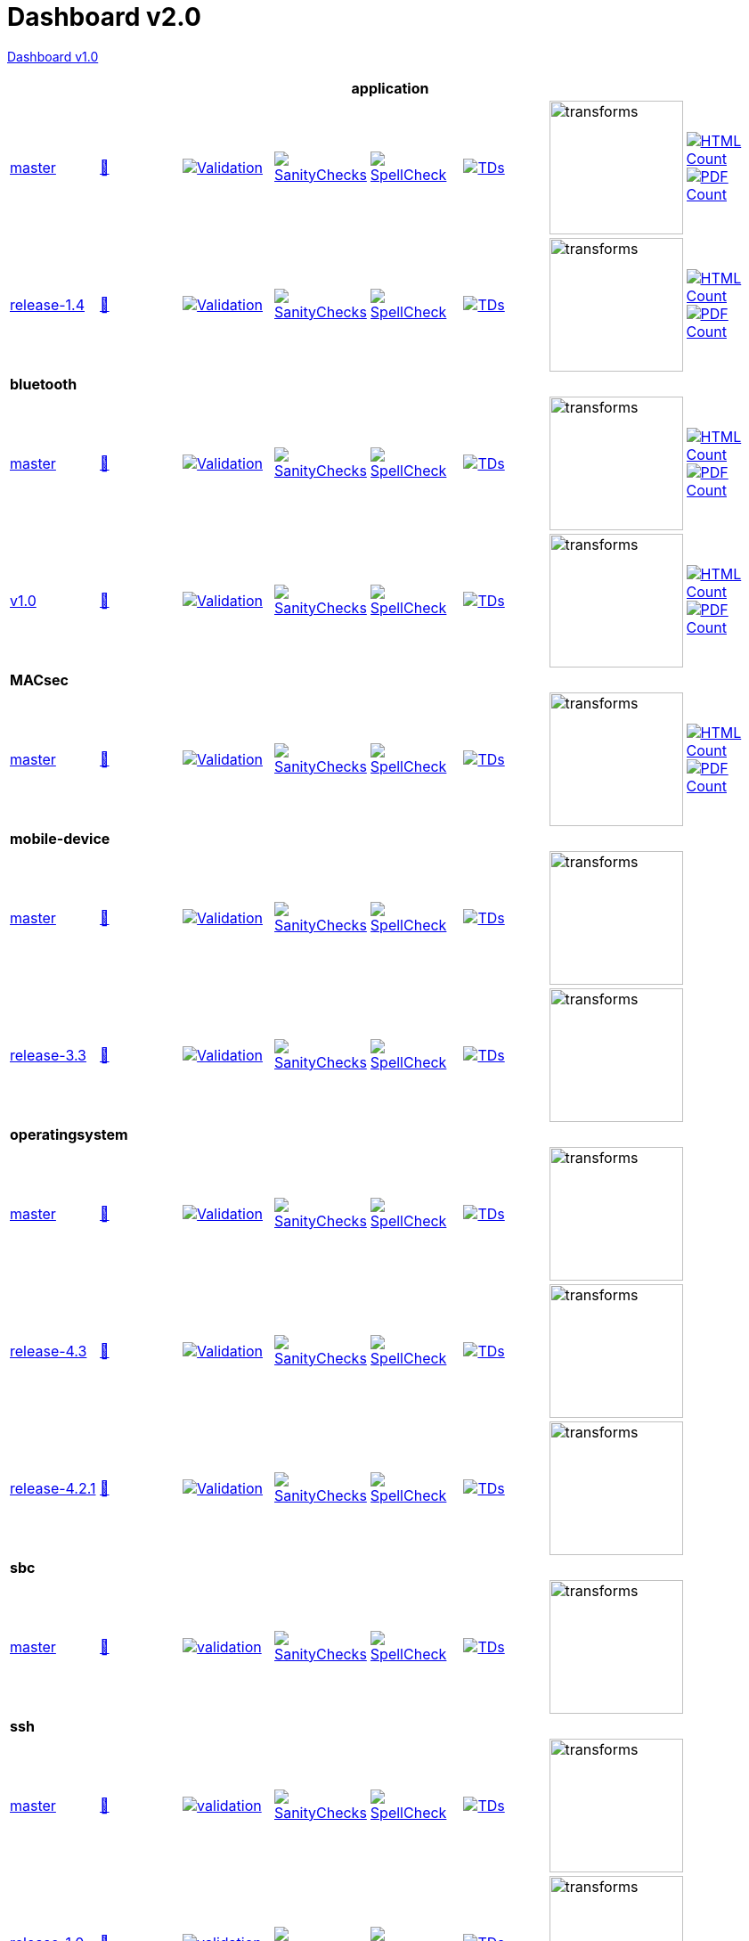 = Dashboard v2.0

link:https://github.com/commoncriteria/.github/blob/master/profile/README.md[Dashboard v1.0]

[cols="1,1,1,1,1,1,1,1"]
|===
8+|*application*

| https://github.com/commoncriteria/tls/tree/master[master] 
a| https://commoncriteria.github.io/tls/master/tls-release.html[📄]
a|[link=https://github.com/commoncriteria/tls/blob/gh-pages/master/ValidationReport.txt]
image::https://raw.githubusercontent.com/commoncriteria/tls/gh-pages/master/validation.svg[Validation]
a|[link=https://github.com/commoncriteria/tls/blob/gh-pages/master/SanityChecksOutput.md]
image::https://raw.githubusercontent.com/commoncriteria/tls/gh-pages/master/warnings.svg[SanityChecks]
a|[link=https://github.com/commoncriteria/tls/blob/gh-pages/master/SpellCheckReport.txt]
image::https://raw.githubusercontent.com/commoncriteria/tls/gh-pages/master/spell-badge.svg[SpellCheck]
a|[link=https://github.com/commoncriteria/tls/blob/gh-pages/master/TDValidationReport.txt]
image::https://raw.githubusercontent.com/commoncriteria/tls/gh-pages/master/tds.svg[TDs]
a|image::https://raw.githubusercontent.com/commoncriteria/tls/gh-pages/master/transforms.svg[transforms,150]
a| [link=https://github.com/commoncriteria/tls/blob/gh-pages/master/HTMLs.adoc]
image::https://raw.githubusercontent.com/commoncriteria/tls/gh-pages/master/html_count.svg[HTML Count]
[link=https://github.com/commoncriteria/tls/blob/gh-pages/master/PDFs.adoc]
image::https://raw.githubusercontent.com/commoncriteria/tls/gh-pages/master/pdf_count.svg[PDF Count]

| https://github.com/commoncriteria/application/tree/release-1.4[release-1.4] 
a| https://commoncriteria.github.io/application/release-1.4/application-release.html[📄]
a|[link=https://github.com/commoncriteria/application/blob/gh-pages/release-1.4/ValidationReport.txt]
image::https://raw.githubusercontent.com/commoncriteria/application/gh-pages/release-1.4/validation.svg[Validation]
a|[link=https://github.com/commoncriteria/application/blob/gh-pages/release-1.4/SanityChecksOutput.md]
image::https://raw.githubusercontent.com/commoncriteria/application/gh-pages/release-1.4/warnings.svg[SanityChecks]
a|[link=https://github.com/commoncriteria/application/blob/gh-pages/release-1.4/SpellCheckReport.txt]
image::https://raw.githubusercontent.com/commoncriteria/application/gh-pages/release-1.4/spell-badge.svg[SpellCheck]
a|[link=https://github.com/commoncriteria/application/blob/gh-pages/release-1.4/TDValidationReport.txt]
image::https://raw.githubusercontent.com/commoncriteria/application/gh-pages/release-1.4/tds.svg[TDs]
a|image::https://raw.githubusercontent.com/commoncriteria/application/gh-pages/release-1.4/transforms.svg[transforms,150]
a| [link=https://github.com/commoncriteria/application/blob/gh-pages/release-1.4/HTMLs.adoc]
image::https://raw.githubusercontent.com/commoncriteria/application/gh-pages/release-1.4/html_count.svg[HTML Count]
[link=https://github.com/commoncriteria/application/blob/gh-pages/release-1.4/PDFs.adoc]
image::https://raw.githubusercontent.com/commoncriteria/application/gh-pages/release-1.4/pdf_count.svg[PDF Count]

8+|*bluetooth*

| https://github.com/commoncriteria/bluetooth/tree/master[master] 
a| https://commoncriteria.github.io/bluetooth/master/bluetooth-release.html[📄]
a|[link=https://github.com/commoncriteria/bluetooth/blob/gh-pages/master/ValidationReport.txt]
image::https://raw.githubusercontent.com/commoncriteria/bluetooth/gh-pages/master/validation.svg[Validation]
a|[link=https://github.com/commoncriteria/bluetooth/blob/gh-pages/master/SanityChecksOutput.md]
image::https://raw.githubusercontent.com/commoncriteria/bluetooth/gh-pages/master/warnings.svg[SanityChecks]
a|[link=https://github.com/commoncriteria/bluetooth/blob/gh-pages/master/SpellCheckReport.txt]
image::https://raw.githubusercontent.com/commoncriteria/bluetooth/gh-pages/master/spell-badge.svg[SpellCheck]
a|[link=https://github.com/commoncriteria/bluetooth/blob/gh-pages/master/TDValidationReport.txt]
image::https://raw.githubusercontent.com/commoncriteria/bluetooth/gh-pages/master/tds.svg[TDs]
a|image::https://raw.githubusercontent.com/commoncriteria/bluetooth/gh-pages/master/transforms.svg[transforms,150]
a| [link=https://github.com/commoncriteria/bluetooth/blob/gh-pages/master/HTMLs.adoc]
image::https://raw.githubusercontent.com/commoncriteria/bluetooth/gh-pages/master/html_count.svg[HTML Count]
[link=https://github.com/commoncriteria/bluetooth/blob/gh-pages/master/PDFs.adoc]
image::https://raw.githubusercontent.com/commoncriteria/bluetooth/gh-pages/master/pdf_count.svg[PDF Count]
| https://github.com/commoncriteria/bluetooth/tree/v1.0[v1.0] 
a| https://commoncriteria.github.io/bluetooth/v1.0/bluetooth-release.html[📄]
a|[link=https://github.com/commoncriteria/bluetooth/blob/gh-pages/v1.0/ValidationReport.txt]
image::https://raw.githubusercontent.com/commoncriteria/bluetooth/gh-pages/v1.0/validation.svg[Validation]
a|[link=https://github.com/commoncriteria/bluetooth/blob/gh-pages/v1.0/SanityChecksOutput.md]
image::https://raw.githubusercontent.com/commoncriteria/bluetooth/gh-pages/v1.0/warnings.svg[SanityChecks]
a|[link=https://github.com/commoncriteria/bluetooth/blob/gh-pages/v1.0/SpellCheckReport.txt]
image::https://raw.githubusercontent.com/commoncriteria/bluetooth/gh-pages/v1.0/spell-badge.svg[SpellCheck]
a|[link=https://github.com/commoncriteria/bluetooth/blob/gh-pages/v1.0/TDValidationReport.txt]
image::https://raw.githubusercontent.com/commoncriteria/bluetooth/gh-pages/v1.0/tds.svg[TDs]
a|image::https://raw.githubusercontent.com/commoncriteria/bluetooth/gh-pages/v1.0/transforms.svg[transforms,150]
a| [link=https://github.com/commoncriteria/bluetooth/blob/gh-pages/v1.0/HTMLs.adoc]
image::https://raw.githubusercontent.com/commoncriteria/bluetooth/gh-pages/v1.0/html_count.svg[HTML Count]
[link=https://github.com/commoncriteria/bluetooth/blob/gh-pages/v1.0/PDFs.adoc]
image::https://raw.githubusercontent.com/commoncriteria/bluetooth/gh-pages/v1.0/pdf_count.svg[PDF Count]
8+| *MACsec*
| https://github.com/commoncriteria/MACsec/tree/master[master] 
a| https://commoncriteria.github.io/MACsec/master/MACsec-release.html[📄]
a|[link=https://github.com/commoncriteria/MACsec/blob/gh-pages/master/ValidationReport.txt]
image::https://raw.githubusercontent.com/commoncriteria/MACsec/gh-pages/master/validation.svg[Validation]
a|[link=https://github.com/commoncriteria/MACsec/blob/gh-pages/master/SanityChecksOutput.md]
image::https://raw.githubusercontent.com/commoncriteria/MACsec/gh-pages/master/warnings.svg[SanityChecks]
a|[link=https://github.com/commoncriteria/MACsec/blob/gh-pages/master/SpellCheckReport.txt]
image::https://raw.githubusercontent.com/commoncriteria/MACsec/gh-pages/master/spell-badge.svg[SpellCheck]
a|[link=https://github.com/commoncriteria/MACsec/blob/gh-pages/master/TDValidationReport.txt]
image::https://raw.githubusercontent.com/commoncriteria/MACsec/gh-pages/master/tds.svg[TDs]
a|image::https://raw.githubusercontent.com/commoncriteria/MACsec/gh-pages/master/transforms.svg[transforms,150]
a| [link=https://github.com/commoncriteria/MACsec/blob/gh-pages/master/HTMLs.adoc]
image::https://raw.githubusercontent.com/commoncriteria/MACsec/gh-pages/master/html_count.svg[HTML Count]
[link=https://github.com/commoncriteria/MACsec/blob/gh-pages/master/PDFs.adoc]
image::https://raw.githubusercontent.com/commoncriteria/MACsec/gh-pages/master/pdf_count.svg[PDF Count]


8+| *mobile-device*
| https://github.com/commoncriteria/mobile-device/tree/master[master] 
a| https://commoncriteria.github.io/mobile-device/master/mobile-device-release.html[📄]
a|[link=https://github.com/commoncriteria/mobile-device/blob/gh-pages/master/ValidationReport.txt]
image::https://raw.githubusercontent.com/commoncriteria/mobile-device/gh-pages/master/validation.svg[Validation]
a|[link=https://github.com/commoncriteria/mobile-device/blob/gh-pages/master/SanityChecksOutput.md]
image::https://raw.githubusercontent.com/commoncriteria/mobile-device/gh-pages/master/warnings.svg[SanityChecks]
a|[link=https://github.com/commoncriteria/mobile-device/blob/gh-pages/master/SpellCheckReport.txt]
image::https://raw.githubusercontent.com/commoncriteria/mobile-device/gh-pages/master/spell-badge.svg[SpellCheck]
a|[link=https://github.com/commoncriteria/mobile-device/blob/gh-pages/master/TDValidationReport.txt]
image::https://raw.githubusercontent.com/commoncriteria/mobile-device/gh-pages/master/tds.svg[TDs]
a|image::https://raw.githubusercontent.com/commoncriteria/mobile-device/gh-pages/master/transforms.svg[transforms,150]
a| 
| https://github.com/commoncriteria/mobile-device/tree/release-3.3[release-3.3] 
a| https://commoncriteria.github.io/mobile-device/release-3.3/mobile-device-release.html[📄]
a|[link=https://github.com/commoncriteria/mobile-device/blob/gh-pages/release-3.3/ValidationReport.txt]
image::https://raw.githubusercontent.com/commoncriteria/mobile-device/gh-pages/release-3.3/validation.svg[Validation]
a|[link=https://github.com/commoncriteria/mobile-device/blob/gh-pages/release-3.3/SanityChecksOutput.md]
image::https://raw.githubusercontent.com/commoncriteria/mobile-device/gh-pages/release-3.3/warnings.svg[SanityChecks]
a|[link=https://github.com/commoncriteria/mobile-device/blob/gh-pages/release-3.3/SpellCheckReport.txt]
image::https://raw.githubusercontent.com/commoncriteria/mobile-device/gh-pages/release-3.3/spell-badge.svg[SpellCheck]
a|[link=https://github.com/commoncriteria/mobile-device/blob/gh-pages/release-3.3/TDValidationReport.txt]
image::https://raw.githubusercontent.com/commoncriteria/mobile-device/gh-pages/release-3.3/tds.svg[TDs]
a|image::https://raw.githubusercontent.com/commoncriteria/mobile-device/gh-pages/release-3.3/transforms.svg[transforms,150]
a| 

8+| *operatingsystem*
| https://github.com/commoncriteria/operatingsystem/tree/master[master] 
a| https://commoncriteria.github.io/operatingsystem/master/operatingsystem-release.html[📄]
a|[link=https://github.com/commoncriteria/operatingsystem/blob/gh-pages/master/ValidationReport.txt]
image::https://raw.githubusercontent.com/commoncriteria/operatingsystem/gh-pages/master/validation.svg[Validation]
a|[link=https://github.com/commoncriteria/operatingsystem/blob/gh-pages/master/SanityChecksOutput.md]
image::https://raw.githubusercontent.com/commoncriteria/operatingsystem/gh-pages/master/warnings.svg[SanityChecks]
a|[link=https://github.com/commoncriteria/operatingsystem/blob/gh-pages/master/SpellCheckReport.txt]
image::https://raw.githubusercontent.com/commoncriteria/operatingsystem/gh-pages/master/spell-badge.svg[SpellCheck]
a|[link=https://github.com/commoncriteria/operatingsystem/blob/gh-pages/master/TDValidationReport.txt]
image::https://raw.githubusercontent.com/commoncriteria/operatingsystem/gh-pages/master/tds.svg[TDs]
a|image::https://raw.githubusercontent.com/commoncriteria/operatingsystem/gh-pages/master/transforms.svg[transforms,150]
a| 
| https://github.com/commoncriteria/operatingsystem/tree/release-4.3[release-4.3] 
a| https://commoncriteria.github.io/operatingsystem/release-4.3/operatingsystem-release.html[📄]
a|[link=https://github.com/commoncriteria/operatingsystem/blob/gh-pages/release-4.3/ValidationReport.txt]
image::https://raw.githubusercontent.com/commoncriteria/operatingsystem/gh-pages/release-4.3/validation.svg[Validation]
a|[link=https://github.com/commoncriteria/operatingsystem/blob/gh-pages/release-4.3/SanityChecksOutput.md]
image::https://raw.githubusercontent.com/commoncriteria/operatingsystem/gh-pages/release-4.3/warnings.svg[SanityChecks]
a|[link=https://github.com/commoncriteria/operatingsystem/blob/gh-pages/release-4.3/SpellCheckReport.txt]
image::https://raw.githubusercontent.com/commoncriteria/operatingsystem/gh-pages/release-4.3/spell-badge.svg[SpellCheck]
a|[link=https://github.com/commoncriteria/operatingsystem/blob/gh-pages/release-4.3/TDValidationReport.txt]
image::https://raw.githubusercontent.com/commoncriteria/operatingsystem/gh-pages/release-4.3/tds.svg[TDs]
a|image::https://raw.githubusercontent.com/commoncriteria/operatingsystem/gh-pages/release-4.3/transforms.svg[transforms,150]
a| 
| https://github.com/commoncriteria/operatingsystem/tree/release-4.2.1[release-4.2.1] 
a| https://commoncriteria.github.io/operatingsystem/release-4.2.1/operatingsystem-release.html[📄]
a|[link=https://github.com/commoncriteria/operatingsystem/blob/gh-pages/release-4.2.1/ValidationReport.txt]
image::https://raw.githubusercontent.com/commoncriteria/operatingsystem/gh-pages/release-4.2.1/validation.svg[Validation]
a|[link=https://github.com/commoncriteria/operatingsystem/blob/gh-pages/release-4.2.1/SanityChecksOutput.md]
image::https://raw.githubusercontent.com/commoncriteria/operatingsystem/gh-pages/release-4.2.1/warnings.svg[SanityChecks]
a|[link=https://github.com/commoncriteria/operatingsystem/blob/gh-pages/release-4.2.1/SpellCheckReport.txt]
image::https://raw.githubusercontent.com/commoncriteria/operatingsystem/gh-pages/release-4.2.1/spell-badge.svg[SpellCheck]
a|[link=https://github.com/commoncriteria/operatingsystem/blob/gh-pages/release-4.2.1/TDValidationReport.txt]
image::https://raw.githubusercontent.com/commoncriteria/operatingsystem/gh-pages/release-4.2.1/tds.svg[TDs]
a|image::https://raw.githubusercontent.com/commoncriteria/operatingsystem/gh-pages/release-4.2.1/transforms.svg[transforms,150]
a| 

8+| *sbc*
a| https://github.com/commoncriteria/sbc[master]
a| http://commoncriteria.github.io/sbc/master/sbc-release.html[📄]
a|[link=https://github.com/commoncriteria/sbc/blob/gh-pages/master/ValidationReport.txt] 
image::https://raw.githubusercontent.com/commoncriteria/sbc/gh-pages/master/validation.svg[validation]
a|[link=https://github.com/commoncriteria/sbc/blob/gh-pages/master/SanityChecksOutput.md]
image::https://raw.githubusercontent.com/commoncriteria/sbc/gh-pages/master/warnings.svg[SanityChecks]
a|[link=https://github.com/commoncriteria/sbc/blob/gh-pages/master/SpellCheckReport.txt]
image::https://raw.githubusercontent.com/commoncriteria/sbc/gh-pages/master/spell-badge.svg[SpellCheck]
a|[link=https://github.com/commoncriteria/sbc/blob/gh-pages/master/TDValidationReport.txt]
image::https://raw.githubusercontent.com/commoncriteria/sbc/gh-pages/master/tds.svg[TDs]
a|image::https://raw.githubusercontent.com/commoncriteria/sbc/gh-pages/master/transforms.svg[transforms,150]
a|

8+| *ssh*
a| https://github.com/commoncriteria/ssh[master]
a| http://commoncriteria.github.io/ssh/master/ssh-release.html[📄]
a|[link=https://github.com/commoncriteria/ssh/blob/gh-pages/master/ValidationReport.txt] 
image::https://raw.githubusercontent.com/commoncriteria/ssh/gh-pages/master/validation.svg[validation]
a|[link=https://github.com/commoncriteria/ssh/blob/gh-pages/master/SanityChecksOutput.md]
image::https://raw.githubusercontent.com/commoncriteria/ssh/gh-pages/master/warnings.svg[SanityChecks]
a|[link=https://github.com/commoncriteria/ssh/blob/gh-pages/master/SpellCheckReport.txt]
image::https://raw.githubusercontent.com/commoncriteria/ssh/gh-pages/master/spell-badge.svg[SpellCheck]
a|[link=https://github.com/commoncriteria/ssh/blob/gh-pages/master/TDValidationReport.txt]
image::https://raw.githubusercontent.com/commoncriteria/ssh/gh-pages/master/tds.svg[TDs]
a|image::https://raw.githubusercontent.com/commoncriteria/ssh/gh-pages/master/transforms.svg[transforms,150]
a|
a| https://github.com/commoncriteria/ssh/tree/release-1.0[release-1.0]
a| http://commoncriteria.github.io/release-1-0/ssh/ssh-release.html[📄]
a|[link=https://github.com/commoncriteria/ssh/blob/gh-pages/release-1.0/ValidationReport.txt] 
image::https://raw.githubusercontent.com/commoncriteria/ssh/gh-pages/release-1.0/validation.svg[validation]
a|[link=https://github.com/commoncriteria/ssh/blob/gh-pages/release-1.0/SanityChecksOutput.md]
image::https://raw.githubusercontent.com/commoncriteria/ssh/gh-pages/release-1.0/warnings.svg[SanityChecks]
a|[link=https://github.com/commoncriteria/ssh/blob/gh-pages/release-1.0/SpellCheckReport.txt]
image::https://raw.githubusercontent.com/commoncriteria/ssh/gh-pages/release-1.0/spell-badge.svg[SpellCheck]
a|[link=https://github.com/commoncriteria/ssh/blob/gh-pages/release-1.0/TDValidationReport.txt]
image::https://raw.githubusercontent.com/commoncriteria/ssh/gh-pages/release-1.0/tds.svg[TDs]
a|image::https://raw.githubusercontent.com/commoncriteria/ssh/gh-pages/release-1.0/transforms.svg[transforms,150]
a|

8+| *tls*
| https://github.com/commoncriteria/tls/tree/master[master] 
a| https://commoncriteria.github.io/tls/master/tls-release.html[📄]
a|[link=https://github.com/commoncriteria/tls/blob/gh-pages/master/ValidationReport.txt]
image::https://raw.githubusercontent.com/commoncriteria/tls/gh-pages/master/validation.svg[Validation]
a|[link=https://github.com/commoncriteria/tls/blob/gh-pages/master/SanityChecksOutput.md]
image::https://raw.githubusercontent.com/commoncriteria/tls/gh-pages/master/warnings.svg[SanityChecks]
a|[link=https://github.com/commoncriteria/tls/blob/gh-pages/master/SpellCheckReport.txt]
image::https://raw.githubusercontent.com/commoncriteria/tls/gh-pages/master/spell-badge.svg[SpellCheck]
a|[link=https://github.com/commoncriteria/tls/blob/gh-pages/master/TDValidationReport.txt]
image::https://raw.githubusercontent.com/commoncriteria/tls/gh-pages/master/tds.svg[TDs]
a|image::https://raw.githubusercontent.com/commoncriteria/tls/gh-pages/master/transforms.svg[transforms,150]
a| [link=https://github.com/commoncriteria/tls/blob/gh-pages/master/HTMLs.adoc]
image::https://raw.githubusercontent.com/commoncriteria/tls/gh-pages/master/html_count.svg[HTML Count]
[link=https://github.com/commoncriteria/tls/blob/gh-pages/master/PDFs.adoc]
image::https://raw.githubusercontent.com/commoncriteria/tls/gh-pages/master/pdf_count.svg[PDF Count]
a| https://github.com/commoncriteria/tls/tree/release-2.0[release-2.0] 
a| https://commoncriteria.github.io/tls/release-2.0/tls-release.html[📄]
a|[link=https://github.com/commoncriteria/tls/blob/gh-pages/release-2.0/ValidationReport.txt]
image::https://raw.githubusercontent.com/commoncriteria/tls/gh-pages/release-2.0/validation.svg[Validation]
a|[link=https://github.com/commoncriteria/tls/blob/gh-pages/release-2.0/SanityChecksOutput.md]
image::https://raw.githubusercontent.com/commoncriteria/tls/gh-pages/release-2.0/warnings.svg[SanityChecks]
a|[link=https://github.com/commoncriteria/tls/blob/gh-pages/release-2.0/SpellCheckReport.txt]
image::https://raw.githubusercontent.com/commoncriteria/tls/gh-pages/release-2.0/spell-badge.svg[SpellCheck]
a|[link=https://github.com/commoncriteria/tls/blob/gh-pages/release-2.0/TDValidationReport.txt]
image::https://raw.githubusercontent.com/commoncriteria/tls/gh-pages/release-2.0/tds.svg[TDs]
a|image::https://raw.githubusercontent.com/commoncriteria/tls/gh-pages/release-2.0/transforms.svg[transforms,150]
a| [link=https://github.com/commoncriteria/tls/blob/gh-pages/release-2.0/HTMLs.adoc]
image::https://raw.githubusercontent.com/commoncriteria/tls/gh-pages/release-2.0/html_count.svg[HTML Count]
[link=https://github.com/commoncriteria/tls/blob/gh-pages/release-2.0/PDFs.adoc]
image::https://raw.githubusercontent.com/commoncriteria/tls/gh-pages/release-2.0/pdf_count.svg[PDF Count]
a| https://github.com/commoncriteria/tls/tree/release-1.1[release-1.1]
a| http://commoncriteria.github.io/tls/release-1.1/tls-release.html[📄]
a|[link=https://github.com/commoncriteria/tls/blob/gh-pages/release-1.1/ValidationReport.txt] 
image::https://raw.githubusercontent.com/commoncriteria/tls/gh-pages/release-1.1/validation.svg[validation]
a|[link=https://github.com/commoncriteria/tls/blob/gh-pages/release-1.1/SanityChecksOutput.md]
image::https://raw.githubusercontent.com/commoncriteria/tls/gh-pages/release-1.1/warnings.svg[SanityChecks]
a|[link=https://github.com/commoncriteria/tls/blob/gh-pages/release-1.1/SpellCheckReport.txt]
image::https://raw.githubusercontent.com/commoncriteria/tls/gh-pages/release-1.1/spell-badge.svg[SpellCheck]
a|[link=https://github.com/commoncriteria/tls/blob/gh-pages/release-1.1/TDValidationReport.txt]
image::https://raw.githubusercontent.com/commoncriteria/tls/gh-pages/release-1.1/tds.svg[TDs]
a|image::https://raw.githubusercontent.com/commoncriteria/tls/gh-pages/release-1.1/transforms.svg[transforms,150]
a| [link=https://github.com/commoncriteria/tls/blob/gh-pages/release-1.1/HTMLs.adoc]
image::https://raw.githubusercontent.com/commoncriteria/tls/gh-pages/release-1.1/html_count.svg[HTML Count]
[link=https://github.com/commoncriteria/tls/blob/gh-pages/release-1.1/PDFs.adoc]
image::https://raw.githubusercontent.com/commoncriteria/tls/gh-pages/release-1.1/pdf_count.svg[PDF Count]

8+| *vpnclient*
| https://github.com/commoncriteria/vpnclient/tree/master[master] 
a| https://commoncriteria.github.io/vpnclient/master/vpnclient-release.html[📄]
a|[link=https://github.com/commoncriteria/vpnclient/blob/gh-pages/master/ValidationReport.txt]
image::https://raw.githubusercontent.com/commoncriteria/vpnclient/gh-pages/master/validation.svg[Validation]
a|[link=https://github.com/commoncriteria/vpnclient/blob/gh-pages/master/SanityChecksOutput.md]
image::https://raw.githubusercontent.com/commoncriteria/vpnclient/gh-pages/master/warnings.svg[SanityChecks]
a|[link=https://github.com/commoncriteria/vpnclient/blob/gh-pages/master/SpellCheckReport.txt]
image::https://raw.githubusercontent.com/commoncriteria/vpnclient/gh-pages/master/spell-badge.svg[SpellCheck]
a|[link=https://github.com/commoncriteria/vpnclient/blob/gh-pages/master/TDValidationReport.txt]
image::https://raw.githubusercontent.com/commoncriteria/vpnclient/gh-pages/master/tds.svg[TDs]
a|image::https://raw.githubusercontent.com/commoncriteria/vpnclient/gh-pages/master/transforms.svg[transforms,150]
a| 
| https://github.com/commoncriteria/vpnclient/tree/v2.4[v2.4] 
a| https://commoncriteria.github.io/vpnclient/v2.4/vpnclient-release.html[📄]
a|[link=https://github.com/commoncriteria/vpnclient/blob/gh-pages/v2.4/ValidationReport.txt]
image::https://raw.githubusercontent.com/commoncriteria/vpnclient/gh-pages/v2.4/validation.svg[Validation]
a|[link=https://github.com/commoncriteria/vpnclient/blob/gh-pages/v2.4/SanityChecksOutput.md]
image::https://raw.githubusercontent.com/commoncriteria/vpnclient/gh-pages/v2.4/warnings.svg[SanityChecks]
a|[link=https://github.com/commoncriteria/vpnclient/blob/gh-pages/v2.4/SpellCheckReport.txt]
image::https://raw.githubusercontent.com/commoncriteria/vpnclient/gh-pages/v2.4/spell-badge.svg[SpellCheck]
a|[link=https://github.com/commoncriteria/vpnclient/blob/gh-pages/v2.4/TDValidationReport.txt]
image::https://raw.githubusercontent.com/commoncriteria/vpnclient/gh-pages/v2.4/tds.svg[TDs]
a|image::https://raw.githubusercontent.com/commoncriteria/vpnclient/gh-pages/v2.4/transforms.svg[transforms,150]
a| 


8+| *wlanaccesssystem*
| https://github.com/commoncriteria/wlanaccesssystem/tree/master[master] 
a| https://commoncriteria.github.io/wlanaccesssystem/master/wlanaccesssystem-release.html[📄]
a|[link=https://github.com/commoncriteria/wlanaccesssystem/blob/gh-pages/master/ValidationReport.txt]
image::https://raw.githubusercontent.com/commoncriteria/wlanaccesssystem/gh-pages/master/validation.svg[Validation]
a|[link=https://github.com/commoncriteria/wlanaccesssystem/blob/gh-pages/master/SanityChecksOutput.md]
image::https://raw.githubusercontent.com/commoncriteria/wlanaccesssystem/gh-pages/master/warnings.svg[SanityChecks]
a|[link=https://github.com/commoncriteria/wlanaccesssystem/blob/gh-pages/master/SpellCheckReport.txt]
image::https://raw.githubusercontent.com/commoncriteria/wlanaccesssystem/gh-pages/master/spell-badge.svg[SpellCheck]
a|[link=https://github.com/commoncriteria/wlanaccesssystem/blob/gh-pages/master/TDValidationReport.txt]
image::https://raw.githubusercontent.com/commoncriteria/wlanaccesssystem/gh-pages/master/tds.svg[TDs]
a|image::https://raw.githubusercontent.com/commoncriteria/wlanaccesssystem/gh-pages/master/transforms.svg[transforms,150]
a| 
| https://github.com/commoncriteria/wlanaccesssystem/tree/release-1.0[release-1.0] 
a| https://commoncriteria.github.io/wlanaccesssystem/release-1.0/wlanaccesssystem-release.html[📄]
a|[link=https://github.com/commoncriteria/wlanaccesssystem/blob/gh-pages/release-1.0/ValidationReport.txt]
image::https://raw.githubusercontent.com/commoncriteria/wlanaccesssystem/gh-pages/release-1.0/validation.svg[Validation]
a|[link=https://github.com/commoncriteria/wlanaccesssystem/blob/gh-pages/release-1.0/SanityChecksOutput.md]
image::https://raw.githubusercontent.com/commoncriteria/wlanaccesssystem/gh-pages/release-1.0/warnings.svg[SanityChecks]
a|[link=https://github.com/commoncriteria/wlanaccesssystem/blob/gh-pages/release-1.0/SpellCheckReport.txt]
image::https://raw.githubusercontent.com/commoncriteria/wlanaccesssystem/gh-pages/release-1.0/spell-badge.svg[SpellCheck]
a|[link=https://github.com/commoncriteria/wlanaccesssystem/blob/gh-pages/release-1.0/TDValidationReport.txt]
image::https://raw.githubusercontent.com/commoncriteria/wlanaccesssystem/gh-pages/release-1.0/tds.svg[TDs]
a|image::https://raw.githubusercontent.com/commoncriteria/wlanaccesssystem/gh-pages/release-1.0/transforms.svg[transforms,150]
a| 

8+| *wlanclient*
| https://github.com/commoncriteria/wlanclient/tree/master[master] 
a| https://commoncriteria.github.io/wlanclient/master/wlanclient-release.html[📄]
a|[link=https://github.com/commoncriteria/wlanclient/blob/gh-pages/master/ValidationReport.txt]
image::https://raw.githubusercontent.com/commoncriteria/wlanclient/gh-pages/master/validation.svg[Validation]
a|[link=https://github.com/commoncriteria/wlanclient/blob/gh-pages/master/SanityChecksOutput.md]
image::https://raw.githubusercontent.com/commoncriteria/wlanclient/gh-pages/master/warnings.svg[SanityChecks]
a|[link=https://github.com/commoncriteria/wlanclient/blob/gh-pages/master/SpellCheckReport.txt]
image::https://raw.githubusercontent.com/commoncriteria/wlanclient/gh-pages/master/spell-badge.svg[SpellCheck]
a|[link=https://github.com/commoncriteria/wlanclient/blob/gh-pages/master/TDValidationReport.txt]
image::https://raw.githubusercontent.com/commoncriteria/wlanclient/gh-pages/master/tds.svg[TDs]
a|image::https://raw.githubusercontent.com/commoncriteria/wlanclient/gh-pages/master/transforms.svg[transforms,150]
a| 
| https://github.com/commoncriteria/wlanclient/tree/release-1.0[release-1.0] 
a| https://commoncriteria.github.io/wlanclient/release-1.0/wlanclient-release.html[📄]
a|[link=https://github.com/commoncriteria/wlanclient/blob/gh-pages/release-1.0/ValidationReport.txt]
image::https://raw.githubusercontent.com/commoncriteria/wlanclient/gh-pages/release-1.0/validation.svg[Validation]
a|[link=https://github.com/commoncriteria/wlanclient/blob/gh-pages/release-1.0/SanityChecksOutput.md]
image::https://raw.githubusercontent.com/commoncriteria/wlanclient/gh-pages/release-1.0/warnings.svg[SanityChecks]
a|[link=https://github.com/commoncriteria/wlanclient/blob/gh-pages/release-1.0/SpellCheckReport.txt]
image::https://raw.githubusercontent.com/commoncriteria/wlanclient/gh-pages/release-1.0/spell-badge.svg[SpellCheck]
a|[link=https://github.com/commoncriteria/wlanclient/blob/gh-pages/release-1.0/TDValidationReport.txt]
image::https://raw.githubusercontent.com/commoncriteria/wlanclient/gh-pages/release-1.0/tds.svg[TDs]
a|image::https://raw.githubusercontent.com/commoncriteria/wlanclient/gh-pages/release-1.0/transforms.svg[transforms,150]
a| 
|===
